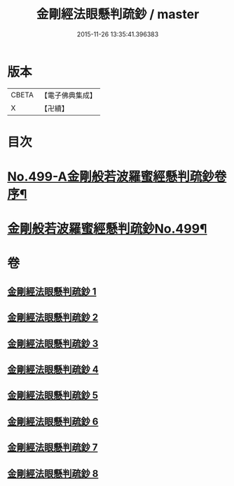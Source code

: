 #+TITLE: 金剛經法眼懸判疏鈔 / master
#+DATE: 2015-11-26 13:35:41.396383
* 版本
 |     CBETA|【電子佛典集成】|
 |         X|【卍續】    |

* 目次
* [[file:KR6c0087_001.txt::001-0626b1][No.499-A金剛般若波羅蜜經懸判疏鈔卷序¶]]
* [[file:KR6c0087_001.txt::0631b1][金剛般若波羅蜜經懸判疏鈔No.499¶]]
* 卷
** [[file:KR6c0087_001.txt][金剛經法眼懸判疏鈔 1]]
** [[file:KR6c0087_002.txt][金剛經法眼懸判疏鈔 2]]
** [[file:KR6c0087_003.txt][金剛經法眼懸判疏鈔 3]]
** [[file:KR6c0087_004.txt][金剛經法眼懸判疏鈔 4]]
** [[file:KR6c0087_005.txt][金剛經法眼懸判疏鈔 5]]
** [[file:KR6c0087_006.txt][金剛經法眼懸判疏鈔 6]]
** [[file:KR6c0087_007.txt][金剛經法眼懸判疏鈔 7]]
** [[file:KR6c0087_008.txt][金剛經法眼懸判疏鈔 8]]
